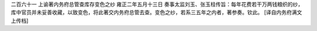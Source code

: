 二百六十一 上谕著内务府总管查库存变色之纱 
雍正二年五月十三日 
奏事太监刘玉、张玉柱传旨：每年花费若干万两钱粮织的纱，库中官员并未妥善收藏，以致变色，将此著交内务府总管去查。变色之纱，若系三五年之内者，著参奏。钦此。 
[译自内务府满文上传档] 